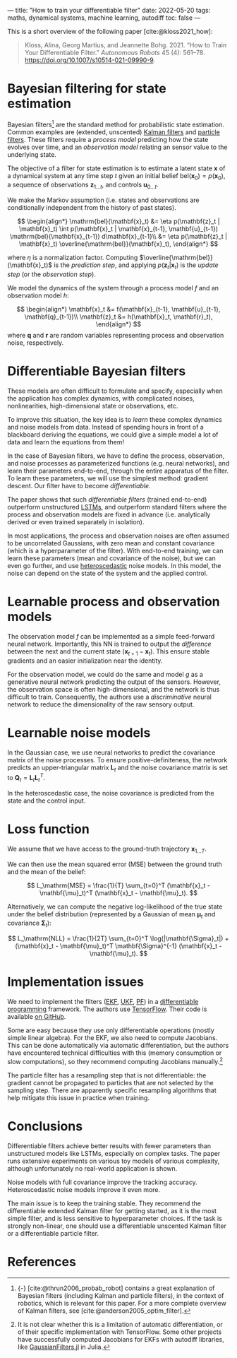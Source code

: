 ---
title: "How to train your differentiable filter"
date: 2022-05-20
tags: maths, dynamical systems, machine learning, autodiff
toc: false
---

This is a short overview of the following paper [cite:@kloss2021_how]:

#+begin_quote
Kloss, Alina, Georg Martius, and Jeannette Bohg. 2021. “How to Train
Your Differentiable Filter.” /Autonomous Robots/ 45 (4):
561–78. https://doi.org/10.1007/s10514-021-09990-9.
#+end_quote

* Bayesian filtering for state estimation

Bayesian filters[fn:bayesian-filters] are the standard method for
probabilistic state estimation. Common examples are (extended,
unscented) [[https://en.wikipedia.org/wiki/Kalman_filter][Kalman filters]] and [[https://en.wikipedia.org/wiki/Particle_filter][particle filters]]. These filters require
a /process model/ predicting how the state evolves over time, and an
/observation model/ relating an sensor value to the underlying state.

[fn:bayesian-filters] {-} [cite:@thrun2006_probab_robot] contains a
great explanation of Bayesian filters (including Kalman and particle
filters), in the context of robotics, which is relevant for this
paper. For a more complete overview of Kalman filters, see
[cite:@anderson2005_optim_filter].


The objective of a filter for state estimation is to estimate a latent
state $\mathbf{x}$ of a dynamical system at any time step $t$ given an
initial belief $\mathrm{bel}(\mathbf{x}_0) = p(\mathbf{x}_0)$, a
sequence of observations $\mathbf{z}_{1\ldots t}$, and controls
$\mathbf{u}_{0\ldots t}$.

We make the Markov assumption (i.e. states and observations are
conditionally independent from the history of past states).

\[
\begin{align*}
\mathrm{bel}(\mathbf{x}_t) &= \eta p(\mathbf{z}_t | \mathbf{x}_t) \int p(\mathbf{x}_t | \mathbf{x}_{t-1}, \mathbf{u}_{t-1}) \mathrm{bel}(\mathbf{x}_{t-1}) d\mathbf{x}_{t-1}\\
&= \eta p(\mathbf{z}_t | \mathbf{x}_t) \overline{\mathrm{bel}}(\mathbf{x}_t),
\end{align*}
\]

where $\eta$ is a normalization factor. Computing
$\overline{\mathrm{bel}}(\mathbf{x}_t)$ is the /prediction step/, and
applying $p(\mathbf{z}_t | \mathbf{x}_t)$ is the /update step/ (or the
/observation step/).

We model the dynamics of the system through a process model $f$ and an
observation model $h$:

\[
\begin{align*}
\mathbf{x}_t &= f(\mathbf{x}_{t-1}, \mathbf{u}_{t-1}, \mathbf{q}_{t-1})\\
\mathbf{z}_t &= h(\mathbf{x}_t, \mathbf{r}_t),
\end{align*}
\]
where $\mathbf{q}$ and $\mathbf{r}$ are random variables representing
process and observation noise, respectively.

* Differentiable Bayesian filters

These models are often difficult to formulate and specify, especially
when the application has complex dynamics, with complicated noises,
nonlinearities, high-dimensional state or observations, etc.

To improve this situation, the key idea is to /learn/ these complex
dynamics and noise models from data. Instead of spending hours in
front of a blackboard deriving the equations, we could give a simple
model a lot of data and learn the equations from them!

In the case of Bayesian filters, we have to define the process,
observation, and noise processes as parameterized functions
(e.g. neural networks), and learn their parameters end-to-end, through
the entire apparatus of the filter. To learn these parameters, we will
use the simplest method: gradient descent. Our filter have to become
/differentiable/.

The paper shows that such /differentiable filters/ (trained
end-to-end) outperform unstructured [[https://en.wikipedia.org/wiki/Long_short-term_memory][LSTMs]], and outperform standard
filters where the process and observation models are fixed in advance
(i.e. analytically derived or even trained separately in isolation).

In most applications, the process and observation noises are often
assumed to be uncorrelated Gaussians, with zero mean and constant
covariance (which is a hyperparameter of the filter). With end-to-end
training, we can learn these parameters (mean and covariance of the
noise), but we can even go further, and use [[https://en.wikipedia.org/wiki/Heteroscedasticity][heteroscedastic]] noise
models. In this model, the noise can depend on the state of the system
and the applied control.

* Learnable process and observation models

The observation model $f$ can be implemented as a simple feed-forward
neural network. Importantly, this NN is trained to output the
/difference/ between the next and the current state ($\mathbf{x}_{t+1} - \mathbf{x}_t$).
This ensure stable gradients and an easier initialization near the
identity.

For the observation model, we could do the same and model $g$ as a
generative neural network predicting the output of the
sensors. However, the observation space is often high-dimensional, and
the network is thus difficult to train. Consequently, the authors use
a /discriminative/ neural network to reduce the dimensionality of the
raw sensory output.

* Learnable noise models

In the Gaussian case, we use neural networks to predict the covariance
matrix of the noise processes. To ensure positive-definiteness, the
network predicts an upper-triangular matrix $\mathbf{L}_t$ and the
noise covariance matrix is set to $\mathbf{Q}_t = \mathbf{L}_t \mathbf{L}_t^T$.

In the heteroscedastic case, the noise covariance is predicted from
the state and the control input.

* Loss function

We assume that we have access to the ground-truth trajectory $\mathbf{x}_{1\ldots T}$.

We can then use the mean squared error (MSE) between the ground truth
and the mean of the belief:

\[ L_\mathrm{MSE} = \frac{1}{T} \sum_{t=0}^T (\mathbf{x}_t - \mathbf{\mu}_t)^T (\mathbf{x}_t - \mathbf{\mu}_t). \]

Alternatively, we can compute the negative log-likelihood of the true
state under the belief distribution (represented by a Gaussian of mean
$\mathbf{\mu}_t$ and covariance $\mathbf{\Sigma}_t$):

\[ L_\mathrm{NLL} = \frac{1}{2T} \sum_{t=0}^T \log(|\mathbf{\Sigma}_t|) + (\mathbf{x}_t - \mathbf{\mu}_t)^T \mathbf{\Sigma}^{-1} (\mathbf{x}_t - \mathbf{\mu}_t). \]

* Implementation issues

We need to implement the filters ([[https://en.wikipedia.org/wiki/Extended_Kalman_filter][EKF]], [[https://en.wikipedia.org/wiki/Kalman_filter#Unscented_Kalman_filter][UKF]], [[https://en.wikipedia.org/wiki/Particle_filter][PF]]) in a [[https://en.wikipedia.org/wiki/Differentiable_programming][differentiable
programming]] framework. The authors use [[https://en.wikipedia.org/wiki/Differentiable_programming][TensorFlow]]. Their code is
available [[https://github.com/akloss/differentiable_filters][on GitHub]].

Some are easy because they use only differentiable operations (mostly
simple linear algebra). For the EKF, we also need to compute
Jacobians. This can be done automatically via automatic
differentiation, but the authors have encountered technical
difficulties with this (memory consumption or slow computations), so
they recommend computing Jacobians manually.[fn::It is not clear
whether this is a limitation of automatic differentiation, or of their
specific implementation with TensorFlow. Some other projects have
successfully computed Jacobians for EKFs with autodiff libraries, like
[[https://github.com/sisl/GaussianFilters.jl][GaussianFilters.jl]] in Julia.]

The particle filter has a resampling step that is not differentiable:
the gradient cannot be propagated to particles that are not selected
by the sampling step. There are apparently specific resampling
algorithms that help mitigate this issue in practice when training.

* Conclusions

Differentiable filters achieve better results with fewer parameters
than unstructured models like LSTMs, especially on complex tasks. The
paper runs extensive experiments on various toy models of various
complexity, although unfortunately no real-world application is shown.

Noise models with full covariance improve the tracking
accuracy. Heteroscedastic noise models improve it even more.

The main issue is to keep the training stable. They recommend the
differentiable extended Kalman filter for getting started, as it is
the most simple filter, and is less sensitive to hyperparameter
choices. If the task is strongly non-linear, one should use a
differentiable unscented Kalman filter or a differentiable particle
filter.

* References
